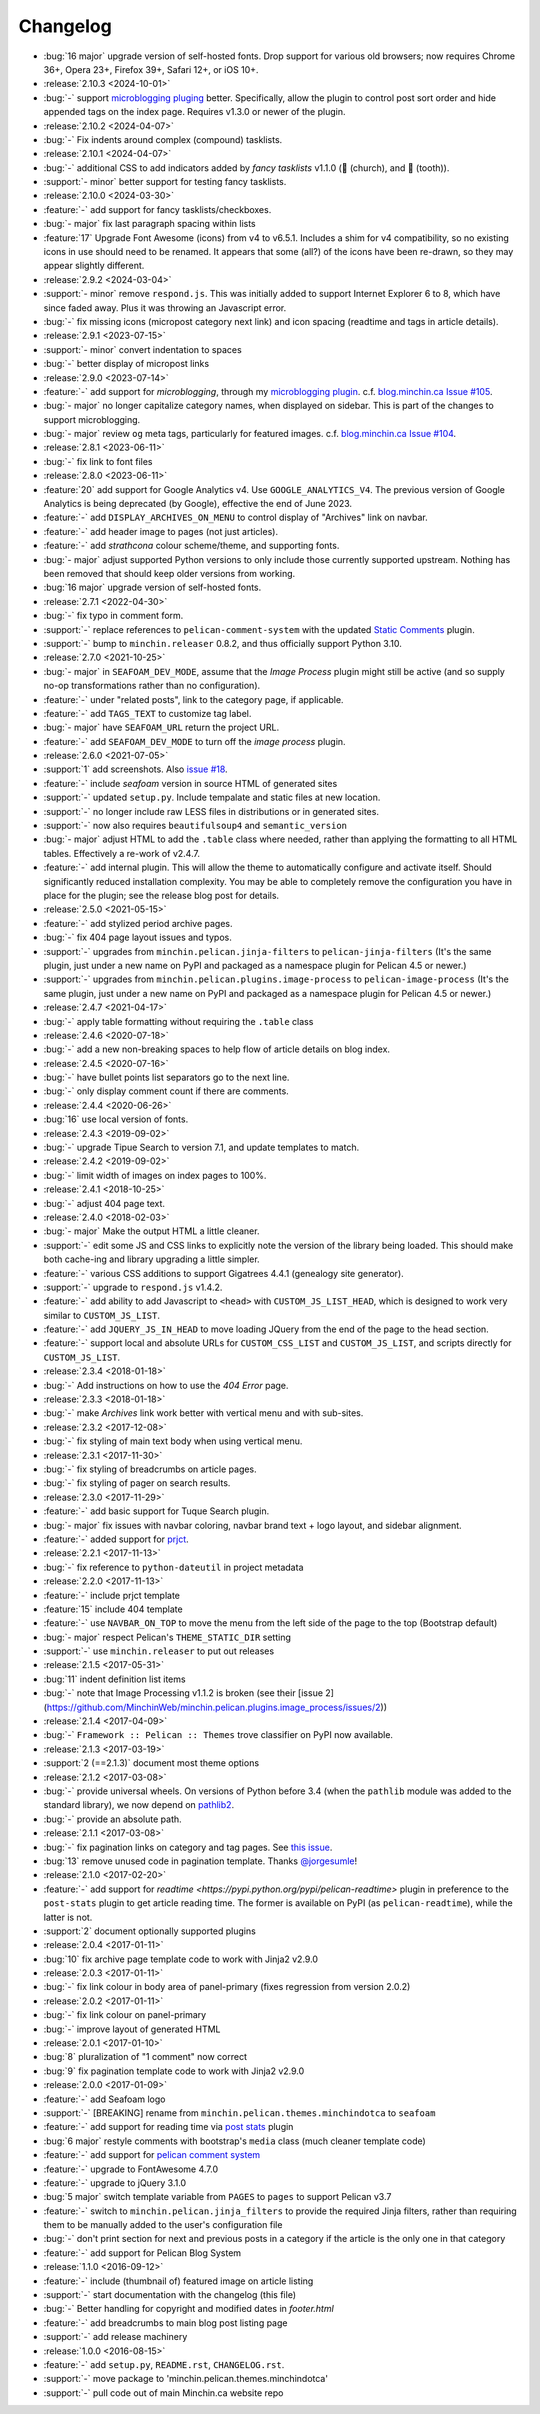 Changelog
=========

.. Added, Changed, Depreciated, Removed, Fixed, Security

- :bug:`16 major` upgrade version of self-hosted fonts. Drop support for
  various old browsers; now requires Chrome 36+, Opera 23+, Firefox 39+, Safari
  12+, or iOS 10+.
- :release:`2.10.3 <2024-10-01>`
- :bug:`-` support `microblogging pluging
  <https://blog.minchin.ca/label/microblogging-pelican/>`_ better.
  Specifically, allow the plugin to control post sort order and hide appended
  tags on the index page. Requires v1.3.0 or newer of the plugin.
- :release:`2.10.2 <2024-04-07>`
- :bug:`-` Fix indents around complex (compound) tasklists.
- :release:`2.10.1 <2024-04-07>`
- :bug:`-` additional CSS to add indicators added by *fancy tasklists* v1.1.0
  (💒 (church), and 🦷 (tooth)).
- :support:`- minor` better support for testing fancy tasklists. 
- :release:`2.10.0 <2024-03-30>`
- :feature:`-` add support for fancy tasklists/checkboxes.
- :bug:`- major` fix last paragraph spacing within lists
- :feature:`17` Upgrade Font Awesome (icons) from v4 to v6.5.1. Includes a shim
  for v4 compatibility, so no existing icons in use should need to be renamed.
  It appears that some (all?) of the icons have been re-drawn, so they may
  appear slightly different.
- :release:`2.9.2 <2024-03-04>`
- :support:`- minor` remove ``respond.js``. This was initially added to support
  Internet Explorer 6 to 8, which have since faded away. Plus it was throwing
  an Javascript error.
- :bug:`-` fix missing icons (micropost category next link) and icon spacing
  (readtime and tags in article details).
- :release:`2.9.1 <2023-07-15>`
- :support:`- minor` convert indentation to spaces
- :bug:`-` better display of micropost links
- :release:`2.9.0 <2023-07-14>`
- :feature:`-` add support for *microblogging*, through my `microblogging
  plugin <https://blog.minchin.ca/label/microblogging-pelican/>`_.
  c.f. `blog.minchin.ca Issue #105
  <https://github.com/MinchinWeb/blog.minchin.ca/issues/105>`_.
- :bug:`- major` no longer capitalize category names, when displayed on
  sidebar. This is part of the changes to support microblogging.
- :bug:`- major` review ``og`` meta tags, particularly for featured images.
  c.f. `blog.minchin.ca Issue #104
  <https://github.com/MinchinWeb/blog.minchin.ca/issues/104>`_.
- :release:`2.8.1 <2023-06-11>`
- :bug:`-` fix link to font files
- :release:`2.8.0 <2023-06-11>`
- :feature:`20` add support for Google Analytics v4. Use
  ``GOOGLE_ANALYTICS_V4``. The previous version of Google Analytics is being
  deprecated (by Google), effective the end of June 2023.
- :feature:`-` add ``DISPLAY_ARCHIVES_ON_MENU`` to control display of
  "Archives" link on navbar.
- :feature:`-` add header image to pages (not just articles).
- :feature:`-` add *strathcona* colour scheme/theme, and supporting fonts.
- :bug:`- major` adjust supported Python versions to only include those
  currently supported upstream. Nothing has been removed that should keep older
  versions from working.
- :bug:`16 major` upgrade version of self-hosted fonts.
- :release:`2.7.1 <2022-04-30>`
- :bug:`-` fix typo in comment form.
- :support:`-` replace references to ``pelican-comment-system`` with the
  updated `Static Comments
  <https://blog.minchin.ca/2022/04/static-comments-211-released.html>`_ plugin.
- :support:`-` bump to ``minchin.releaser`` 0.8.2, and thus officially support
  Python 3.10.
- :release:`2.7.0 <2021-10-25>`
- :bug:`- major` in ``SEAFOAM_DEV_MODE``, assume that the *Image Process*
  plugin might still be active (and so supply no-op transformations rather than
  no configuration).
- :feature:`-` under "related posts", link to the category page, if applicable.
- :feature:`-` add ``TAGS_TEXT`` to customize tag label.
- :bug:`- major` have ``SEAFOAM_URL`` return the project URL.
- :feature:`-` add ``SEAFOAM_DEV_MODE`` to turn off the *image process* plugin.
- :release:`2.6.0 <2021-07-05>`
- :support:`1` add screenshots. Also `issue #18
  <https://github.com/MinchinWeb/seafoam/issues/18>`_.
- :feature:`-` include *seafoam* version in source HTML of generated sites
- :support:`-` updated ``setup.py``. Include tempalate and static files at new
  location.
- :support:`-` no longer include raw LESS files in distributions or in
  generated sites.
- :support:`-` now also requires ``beautifulsoup4`` and ``semantic_version``
- :bug:`- major` adjust HTML to add the ``.table`` class where needed, rather
  than applying the formatting to all HTML tables. Effectively a re-work of
  v2.4.7.
- :feature:`-` add internal plugin. This will allow the theme to automatically
  configure and activate itself. Should significantly reduced installation
  complexity. You may be able to completely remove the configuration you have
  in place for the plugin; see the release blog post for details.
- :release:`2.5.0 <2021-05-15>`
- :feature:`-` add stylized period archive pages.
- :bug:`-` fix 404 page layout issues and typos.
- :support:`-` upgrades from ``minchin.pelican.jinja-filters`` to
  ``pelican-jinja-filters`` (It's the same plugin, just under a new name on
  PyPI and packaged as a namespace plugin for Pelican 4.5 or newer.)
- :support:`-` upgrades from ``minchin.pelican.plugins.image-process`` to
  ``pelican-image-process`` (It's the same plugin, just under a new name on
  PyPI and packaged as a namespace plugin for Pelican 4.5 or newer.)
- :release:`2.4.7 <2021-04-17>`
- :bug:`-` apply table formatting without requiring the ``.table`` class
- :release:`2.4.6 <2020-07-18>`
- :bug:`-` add a new non-breaking spaces to help flow of article details on
  blog index.
- :release:`2.4.5 <2020-07-16>`
- :bug:`-` have bullet points list separators go to the next line.
- :bug:`-` only display comment count if there are comments.
- :release:`2.4.4 <2020-06-26>`
- :bug:`16` use local version of fonts.
- :release:`2.4.3 <2019-09-02>`
- :bug:`-` upgrade Tipue Search to version 7.1, and update templates to match.
- :release:`2.4.2 <2019-09-02>`
- :bug:`-` limit width of images on index pages to 100%.
- :release:`2.4.1 <2018-10-25>`
- :bug:`-` adjust 404 page text.
- :release:`2.4.0 <2018-02-03>`
- :bug:`- major` Make the output HTML a little cleaner.
- :support:`-` edit some JS and CSS links to explicitly note the version of the
  library being loaded. This should make both cache-ing and library upgrading a
  little simpler.
- :feature:`-` various CSS additions to support Gigatrees 4.4.1 (genealogy site
  generator).
- :support:`-` upgrade to ``respond.js`` v1.4.2.
- :feature:`-` add ability to add Javascript to ``<head>`` with
  ``CUSTOM_JS_LIST_HEAD``, which is designed to work very similar to
  ``CUSTOM_JS_LIST``.
- :feature:`-` add ``JQUERY_JS_IN_HEAD`` to move loading JQuery from the end of
  the page to the head section.
- :feature:`-` support local and absolute URLs for ``CUSTOM_CSS_LIST`` and
  ``CUSTOM_JS_LIST``, and scripts directly for ``CUSTOM_JS_LIST``.
- :release:`2.3.4 <2018-01-18>`
- :bug:`-` Add instructions on how to use the *404 Error* page.
- :release:`2.3.3 <2018-01-18>`
- :bug:`-` make *Archives* link work better with vertical menu and with
  sub-sites.
- :release:`2.3.2 <2017-12-08>`
- :bug:`-` fix styling of main text body when using vertical menu.
- :release:`2.3.1 <2017-11-30>`
- :bug:`-` fix styling of breadcrumbs on article pages.
- :bug:`-` fix styling of pager on search results.
- :release:`2.3.0 <2017-11-29>`
- :feature:`-` add basic support for Tuque Search plugin.
- :bug:`- major` fix issues with navbar coloring, navbar brand text + logo
  layout, and sidebar alignment.
- :feature:`-` added support for `prjct <https://github.com/MinchinWeb/prjct>`_.
- :release:`2.2.1 <2017-11-13>`
- :bug:`-` fix reference to ``python-dateutil`` in project metadata
- :release:`2.2.0 <2017-11-13>`
- :feature:`-` include prjct template
- :feature:`15` include 404 template
- :feature:`-` use ``NAVBAR_ON_TOP`` to move the menu from the left side of the
  page to the top (Bootstrap default)
- :bug:`- major` respect Pelican's ``THEME_STATIC_DIR`` setting
- :support:`-` use ``minchin.releaser`` to put out releases
- :release:`2.1.5 <2017-05-31>`
- :bug:`11` indent definition list items
- :bug:`-` note that Image Processing v1.1.2 is broken (see their
  [issue 2](https://github.com/MinchinWeb/minchin.pelican.plugins.image_process/issues/2))
- :release:`2.1.4 <2017-04-09>`
- :bug:`-` ``Framework :: Pelican :: Themes`` trove classifier on PyPI now
  available.
- :release:`2.1.3 <2017-03-19>`
- :support:`2 (==2.1.3)` document most theme options
- :release:`2.1.2 <2017-03-08>`
- :bug:`-` provide universal wheels. On versions of Python before 3.4 (when the
  ``pathlib`` module was added to the standard library), we now depend on
  `pathlib2 <https://pypi.python.org/pypi/pathlib2>`_.
- :bug:`-` provide an absolute path.
- :release:`2.1.1 <2017-03-08>`
- :bug:`-` fix pagination links on category and tag pages. See `this issue
  <https://github.com/MinchinWeb/blog.minchin.ca/issues/6>`_.
- :bug:`13` remove unused code in pagination template. Thanks
  `@jorgesumle <https://github.com/jorgesumle>`_!
- :release:`2.1.0 <2017-02-20>`
- :feature:`-` add support for
  `readtime <https://pypi.python.org/pypi/pelican-readtime>` plugin in
  preference to the ``post-stats`` plugin to get article reading time. The
  former is available on PyPI (as ``pelican-readtime``), while the latter is
  not.
- :support:`2` document optionally supported plugins
- :release:`2.0.4 <2017-01-11>`
- :bug:`10` fix archive page template code to work with Jinja2 v2.9.0
- :release:`2.0.3 <2017-01-11>`
- :bug:`-` fix link colour in body area of panel-primary (fixes regression
  from version 2.0.2)
- :release:`2.0.2 <2017-01-11>`
- :bug:`-` fix link colour on panel-primary
- :bug:`-` improve layout of generated HTML
- :release:`2.0.1 <2017-01-10>`
- :bug:`8` pluralization of "1 comment" now correct
- :bug:`9` fix pagination template code to work with Jinja2 v2.9.0
- :release:`2.0.0 <2017-01-09>`
- :feature:`-` add Seafoam logo
- :support:`-` [BREAKING] rename from
  ``minchin.pelican.themes.minchindotca`` to ``seafoam``
- :feature:`-` add support for reading time via `post stats
  <https://github.com/getpelican/pelican-plugins/tree/master/post_stats>`_
  plugin
- :bug:`6 major` restyle comments with bootstrap's ``media`` class (much
  cleaner template code)
- :feature:`-` add support for `pelican comment system
  <https://github.com/getpelican/pelican-plugins/tree/master/pelican_comment_system>`_
- :feature:`-` upgrade to FontAwesome 4.7.0
- :feature:`-` upgrade to jQuery 3.1.0
- :bug:`5 major` switch template variable from ``PAGES`` to ``pages`` to
  support Pelican v3.7 
- :feature:`-` switch to ``minchin.pelican.jinja_filters`` to provide
  the required Jinja filters, rather than requiring them to be manually
  added to the user's configuration file
- :bug:`-` don't print section for next and previous posts in a category if
  the article is the only one in that category
- :feature:`-` add support for Pelican Blog System
- :release:`1.1.0 <2016-09-12>`
- :feature:`-` include (thumbnail of) featured image on article listing
- :support:`-` start documentation with the changelog (this file)
- :bug:`-` Better handling for copyright and modified dates in `footer.html`
- :feature:`-` add breadcrumbs to main blog post listing page
- :support:`-` add release machinery
- :release:`1.0.0 <2016-08-15>`
- :feature:`-` add ``setup.py``, ``README.rst``, ``CHANGELOG.rst``.
- :support:`-` move package to 'minchin.pelican.themes.minchindotca'
- :support:`-` pull code out of main Minchin.ca website repo
